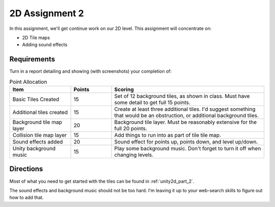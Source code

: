 .. _unity2d_assignment_2:

2D Assignment 2
===============

In this assignment, we'll get continue work on our 2D level. This assignment
will concentrate on:

* 2D Tile maps
* Adding sound effects

Requirements
------------

Turn in a report detailing and showing (with screenshots) your completion of:

.. list-table:: Point Allocation
   :widths: 30 20 75
   :header-rows: 1

   * - Item
     - Points
     - Scoring
   * - Basic Tiles Created
     - 15
     - Set of 12 background tiles, as shown in class. Must have some detail to
       get full 15 points.
   * - Additional tiles created
     - 15
     - Create at least three additional tiles. I'd suggest something that would
       be an obstruction, or additional background tiles.
   * - Background tile map layer
     - 20
     - Background tile layer. Must be reasonably extensive for the full 20
       points.
   * - Collision tile map layer
     - 15
     - Add things to run into as part of tile tile map.
   * - Sound effects added
     - 20
     - Sound effect for points up, points down, and level up/down.
   * - Unity background music
     - 15
     - Play some background music. Don't forget to turn it off when changing
       levels.

Directions
----------

Most of what you need to get started with the tiles
can be found in :ref:`unity2d_part_2`.

The sound effects and background music should not be too hard. I'm leaving it
up to your web-search skills to figure out how to add that.
